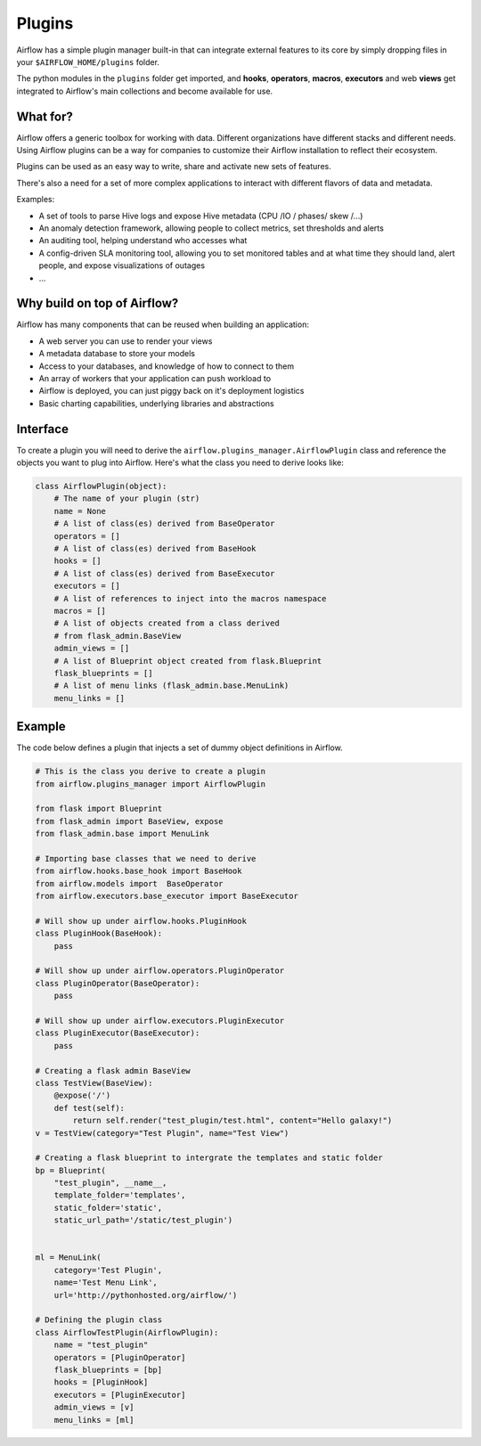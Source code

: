 Plugins
=======

Airflow has a simple plugin manager built-in that can integrate external
features to its core by simply dropping files in your
``$AIRFLOW_HOME/plugins`` folder.

The python modules in the ``plugins`` folder get imported,
and **hooks**, **operators**, **macros**, **executors** and web **views**
get integrated to Airflow's main collections and become available for use.

What for?
---------

Airflow offers a generic toolbox for working with data. Different
organizations have different stacks and different needs. Using Airflow
plugins can be a way for companies to customize their Airflow installation
to reflect their ecosystem.

Plugins can be used as an easy way to write, share and activate new sets of
features.

There's also a need for a set of more complex applications to interact with
different flavors of data and metadata.

Examples:

* A set of tools to parse Hive logs and expose Hive metadata (CPU /IO / phases/ skew /...)
* An anomaly detection framework, allowing people to collect metrics, set thresholds and alerts
* An auditing tool, helping understand who accesses what
* A config-driven SLA monitoring tool, allowing you to set monitored tables and at what time
  they should land, alert people, and expose visualizations of outages
* ...

Why build on top of Airflow?
----------------------------

Airflow has many components that can be reused when building an application:

* A web server you can use to render your views
* A metadata database to store your models
* Access to your databases, and knowledge of how to connect to them
* An array of workers that your application can push workload to
* Airflow is deployed, you can just piggy back on it's deployment logistics
* Basic charting capabilities, underlying libraries and abstractions


Interface
---------

To create a plugin you will need to derive the
``airflow.plugins_manager.AirflowPlugin`` class and reference the objects
you want to plug into Airflow. Here's what the class you need to derive
looks like:


.. code:: python

    class AirflowPlugin(object):
        # The name of your plugin (str)
        name = None
        # A list of class(es) derived from BaseOperator
        operators = []
        # A list of class(es) derived from BaseHook
        hooks = []
        # A list of class(es) derived from BaseExecutor
        executors = []
        # A list of references to inject into the macros namespace
        macros = []
        # A list of objects created from a class derived
        # from flask_admin.BaseView
        admin_views = []
        # A list of Blueprint object created from flask.Blueprint
        flask_blueprints = []
        # A list of menu links (flask_admin.base.MenuLink)
        menu_links = []


Example
-------

The code below defines a plugin that injects a set of dummy object
definitions in Airflow.

.. code:: python

    # This is the class you derive to create a plugin
    from airflow.plugins_manager import AirflowPlugin

    from flask import Blueprint
    from flask_admin import BaseView, expose
    from flask_admin.base import MenuLink

    # Importing base classes that we need to derive
    from airflow.hooks.base_hook import BaseHook
    from airflow.models import  BaseOperator
    from airflow.executors.base_executor import BaseExecutor

    # Will show up under airflow.hooks.PluginHook
    class PluginHook(BaseHook):
        pass

    # Will show up under airflow.operators.PluginOperator
    class PluginOperator(BaseOperator):
        pass

    # Will show up under airflow.executors.PluginExecutor
    class PluginExecutor(BaseExecutor):
        pass

    # Creating a flask admin BaseView
    class TestView(BaseView):
        @expose('/')
        def test(self):
            return self.render("test_plugin/test.html", content="Hello galaxy!")
    v = TestView(category="Test Plugin", name="Test View")

    # Creating a flask blueprint to intergrate the templates and static folder
    bp = Blueprint(
        "test_plugin", __name__,
        template_folder='templates',
        static_folder='static',
        static_url_path='/static/test_plugin')


    ml = MenuLink(
        category='Test Plugin',
        name='Test Menu Link',
        url='http://pythonhosted.org/airflow/')

    # Defining the plugin class
    class AirflowTestPlugin(AirflowPlugin):
        name = "test_plugin"
        operators = [PluginOperator]
        flask_blueprints = [bp]
        hooks = [PluginHook]
        executors = [PluginExecutor]
        admin_views = [v]
        menu_links = [ml]
